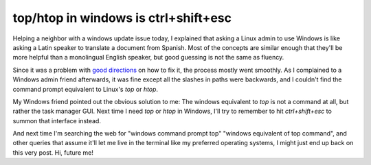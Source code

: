 top/htop in windows is ctrl+shift+esc
=====================================

Helping a neighbor with a windows update issue today, I explained that asking a
Linux admin to use Windows is like asking a Latin speaker to translate a
document from Spanish. Most of the concepts are similar enough that they'll be
more helpful than a monolingual English speaker, but good guessing is not the
same as fluency. 

Since it was a problem with `good
directions <https://support.microsoft.com/en-us/topic/-we-couldn-t-update-system-reserved-partition-error-installing-windows-10-46865f3f-37bb-4c51-c69f-07271b6672ac>`_
on how to fix it, the process mostly went smoothly. As I complained to a
Windows admin friend afterwards, it was fine except all the slashes in paths
were backwards, and I couldn't find the command prompt equivalent to Linux's
`top` or `htop`. 

My Windows friend pointed out the obvious solution to me: The windows
equivalent to `top` is not a command at all, but rather the task
manager GUI. Next time I need `top` or `htop` in Windows, I'll try to remember
to hit `ctrl+shift+esc` to summon that interface instead. 

And next time I'm searching the web for "windows command prompt top" "windows
equivalent of top command", and other queries that assume it'll let me live in
the terminal like my preferred operating systems, I might just end up back on
this very post. Hi, future me!

.. author:: E. Dunham
.. categories:: none
.. tags:: none
.. comments::
